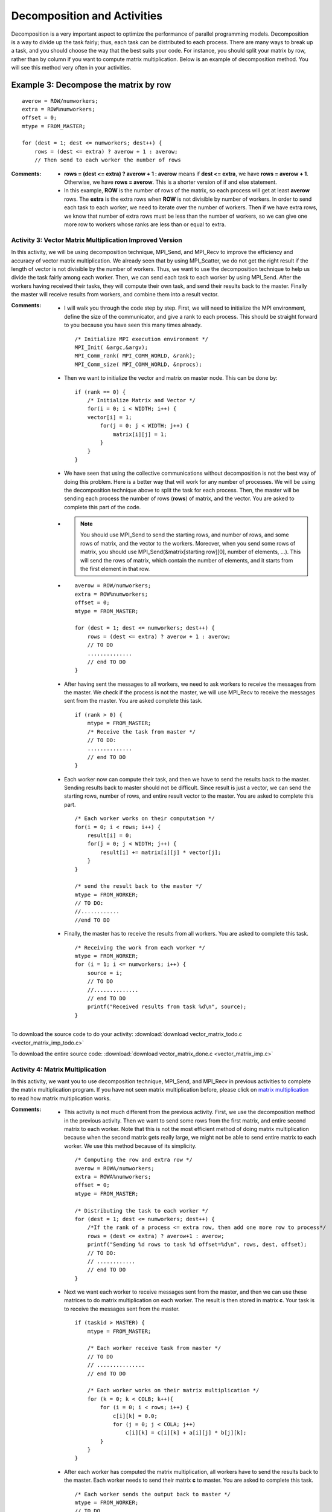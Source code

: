 ============================
Decomposition and Activities
============================

Decomposition is a very important aspect to optimize the performance of parallel programming models. Decomposition is a way to divide up the task fairly; thus, each task can be distributed to each process. There are many ways to break up a task, and you should choose the way that the best suits your code. For instance, you should split your matrix by row, rather than by column if you want to compute matrix multiplication. Below is an example of decomposition method. You will see this method very often in your activities.

Example 3: Decompose the matrix by row
**************************************
.. highlight:: c

::

    averow = ROW/numworkers;
    extra = ROW%numworkers;
    offset = 0;
    mtype = FROM_MASTER;

    for (dest = 1; dest <= numworkers; dest++) {
        rows = (dest <= extra) ? averow + 1 : averow;
        // Then send to each worker the number of rows

:Comments:
    * **rows = (dest <= extra) ? averow + 1 : averow** means if **dest <= extra**, we have **rows = averow + 1**. Otherwise, we have **rows = averow**. This is a shorter version of if and else statement.

    * In this example, **ROW** is the number of rows of the matrix, so each process will get at least **averow** rows. The **extra** is the extra rows when **ROW** is not divisible by number of workers. In order to send each task to each worker, we need to iterate over the number of workers. Then if we have extra rows, we know that number of extra rows must be less than the number of workers, so we can give one more row to workers whose ranks are less than or equal to extra.


Activity 3: Vector Matrix Multiplication Improved Version
---------------------------------------------------------

In this activity, we will be using decomposition technique, MPI_Send, and MPI_Recv to 
improve the efficiency and accuracy of vector matrix multiplication. We already seen that by using 
MPI_Scatter, we do not get the right result if the length of vector is not divisible by
the number of workers. Thus, we want to use the decomposition technique to help us divide 
the task fairly among each worker. Then, we can send each task to each worker by using MPI_Send. 
After the workers having received their tasks, they will compute their own task, and send their results 
back to the master. Finally the master will receive results from workers, and combine them into a result vector.

:Comments: 
    * I will walk you through the code step by step. First, we will need to initialize the MPI environment, define the size of the communicator, and give a rank to each process. This should be straight forward to you because you have seen this many times already. ::

        /* Initialize MPI execution environment */
        MPI_Init( &argc,&argv);
        MPI_Comm_rank( MPI_COMM_WORLD, &rank);
        MPI_Comm_size( MPI_COMM_WORLD, &nprocs);

    * Then we want to initialize the vector and matrix on master node. This can be done by: ::

        if (rank == 0) {
            /* Initialize Matrix and Vector */
            for(i = 0; i < WIDTH; i++) {
            vector[i] = 1;
                for(j = 0; j < WIDTH; j++) {
                    matrix[i][j] = 1;
                }
            }
        }        

    * We have seen that using the collective communications without decomposition is not the best way of doing this problem. Here is a better way that will work for any number of processes. We will be using the decomposition technique above to split the task for each process. Then, the master will be sending each process the number of rows (**rows**) of matrix, and the vector. You are asked to complete this part of the code. 

    * .. note:: You should use MPI_Send to send the starting rows, and number of rows, and some rows of matrix, and the vector to the workers. Moreover, when you send some rows of matrix, you should use MPI_Send(&matrix[starting row][0], number of elements, ...). This will send the rows of matrix, which contain the number of elements, and it starts from the first element in that row.
    
    * ::

        averow = ROW/numworkers;
        extra = ROW%numworkers;
        offset = 0;
        mtype = FROM_MASTER;

        for (dest = 1; dest <= numworkers; dest++) {
            rows = (dest <= extra) ? averow + 1 : averow;
            // TO DO
            ..............
            // end TO DO
        }

    * After having sent the messages to all workers, we need to ask workers to receive the messages from the master. We check if the process is not the master, we will use MPI_Recv to receive the messages sent from the master. You are asked complete this task. ::

        if (rank > 0) {
            mtype = FROM_MASTER;
            /* Receive the task from master */
            // TO DO:
            ..............
            // end TO DO
        }    

    * Each worker now can compute their task, and then we have to send the results back to the master. Sending results back to master should not be difficult. Since result is just a vector, we can send the starting rows, number of rows, and entire result vector to the master. You are asked to complete this part. ::

    	/* Each worker works on their computation */
        for(i = 0; i < rows; i++) {
            result[i] = 0;
            for(j = 0; j < WIDTH; j++) {
                result[i] += matrix[i][j] * vector[j];
            }
        }

        /* send the result back to the master */
        mtype = FROM_WORKER;
        // TO DO:
        //............
        //end TO DO


    * Finally, the master has to receive the results from all workers. You are asked to complete this task. ::

    	/* Receiving the work from each worker */
        mtype = FROM_WORKER;
        for (i = 1; i <= numworkers; i++) {
            source = i;
            // TO DO
            //..............
            // end TO DO
            printf("Received results from task %d\n", source);
        }


To download the source code to do your activity: 
:download:`download vector_matrix_todo.c <vector_matrix_imp_todo.c>`

To download the entire source code:
:download:`download vector_matrix_done.c <vector_matrix_imp.c>`

Activity 4: Matrix Multiplication
---------------------------------

In this activity, we want you to use decomposition technique, MPI_Send, and MPI_Recv in previous activities to complete the matrix multiplication program. If you have not seen matrix multiplication before, please click on `matrix multiplication <http://mathworld.wolfram.com/MatrixMultiplication.html>`_ to read how matrix multiplication works.

:Comments:

    * This activity is not much different from the previous activity. First, we use the decomposition method in the previous activity. Then we want to send some rows from the first matrix, and entire second matrix to each worker. Note that this is not the most efficient method of doing matrix multiplication because when the second matrix gets really large, we might not be able to send entire matrix to each worker. We use this method because of its simplicity. ::

        /* Computing the row and extra row */
        averow = ROWA/numworkers;
        extra = ROWA%numworkers;
        offset = 0;
        mtype = FROM_MASTER;

        /* Distributing the task to each worker */
        for (dest = 1; dest <= numworkers; dest++) {
            /*If the rank of a process <= extra row, then add one more row to process*/
            rows = (dest <= extra) ? averow+1 : averow;
            printf("Sending %d rows to task %d offset=%d\n", rows, dest, offset);
            // TO DO:
            // ............
            // end TO DO
        }

    * Next we want each worker to receive messages sent from the master, and then we can use these matrices to do matrix multiplication on each worker. The result is then stored in matrix **c**. Your task is to receive the messages sent from the master. ::

        if (taskid > MASTER) {
            mtype = FROM_MASTER;

            /* Each worker receive task from master */
            // TO DO
            // ...............
            // end TO DO

            /* Each worker works on their matrix multiplication */
            for (k = 0; k < COLB; k++){
                for (i = 0; i < rows; i++) {
                    c[i][k] = 0.0;
                    for (j = 0; j < COLA; j++)
                        c[i][k] = c[i][k] + a[i][j] * b[j][k];
                }
            }
        }    

    * After each worker has computed the matrix multiplication, all workers have to send the results back to the master. Each worker needs to send their matrix **c** to master. You are asked to complete this task. ::

        /* Each worker sends the output back to master */
        mtype = FROM_WORKER;
        // TO DO
        // ...........
        // end TO DO

    * Then master can receive the results from all workers, and combine them into a single result matrix. You are asked to complete this task. ::

        /* Receive results from worker tasks */
        mtype = FROM_WORKER; /* message comes from workers */
        for (i = 1; i <= numworkers; i++) {
            source = i; /* Specifying where it is coming from */
            // TO DO
            // ...............
            // end TO DO
            printf("Received results from task %d\n",source);
        }

To download the source code to do your activity: 
:download:`download matrix_multiplication_todo.c <matrix_multiplication_todo.c>`

To download the entire source code from computing.llnl.gov [1]:
:download:`download matrix_multiplication.c <matrix_multiplication.c>`

.. rubric:: References
.. [1] https://computing.llnl.gov/tutorials/mpi/samples/C/mpi_mm.c
